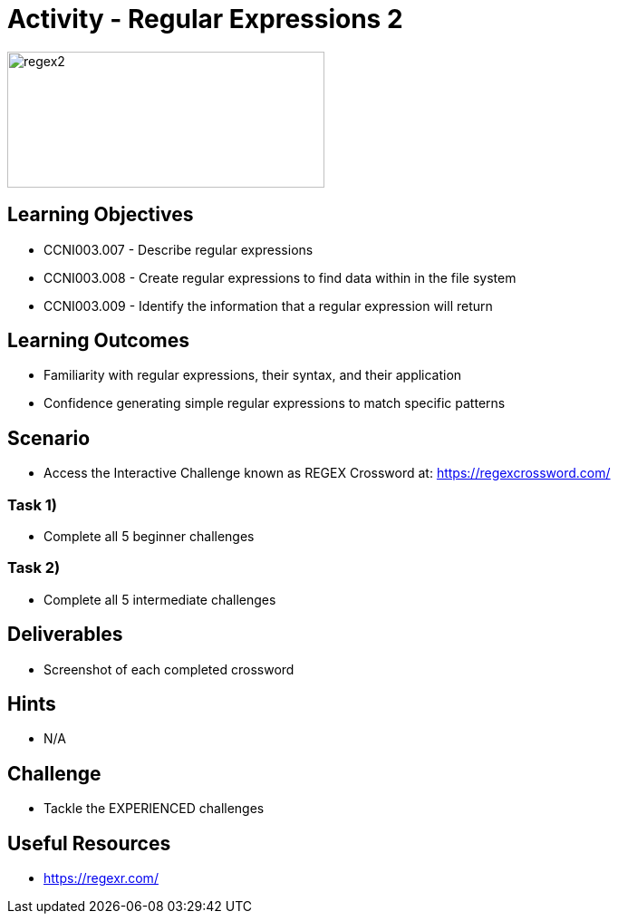 :doctype: book
:stylesheet: ../../cctc.css

= Activity - Regular Expressions 2

image::../Resources/regex2.png[regex2,height="150",width="350",float="left"]

== Learning Objectives 

* CCNI003.007 - Describe regular expressions
* CCNI003.008 - Create regular expressions to find data within in the file system
* CCNI003.009 - Identify the information that a regular expression will return

== Learning Outcomes

* Familiarity with regular expressions, their syntax, and their application
* Confidence generating simple regular expressions to match specific patterns

== Scenario

* Access the Interactive Challenge known as REGEX Crossword at: https://regexcrossword.com/

=== Task 1)

* Complete all 5 beginner challenges

=== Task 2)

* Complete all 5 intermediate challenges

== Deliverables

* Screenshot of each completed crossword

== Hints

* N/A

== Challenge

* Tackle the EXPERIENCED challenges

== Useful Resources

* https://regexr.com/
